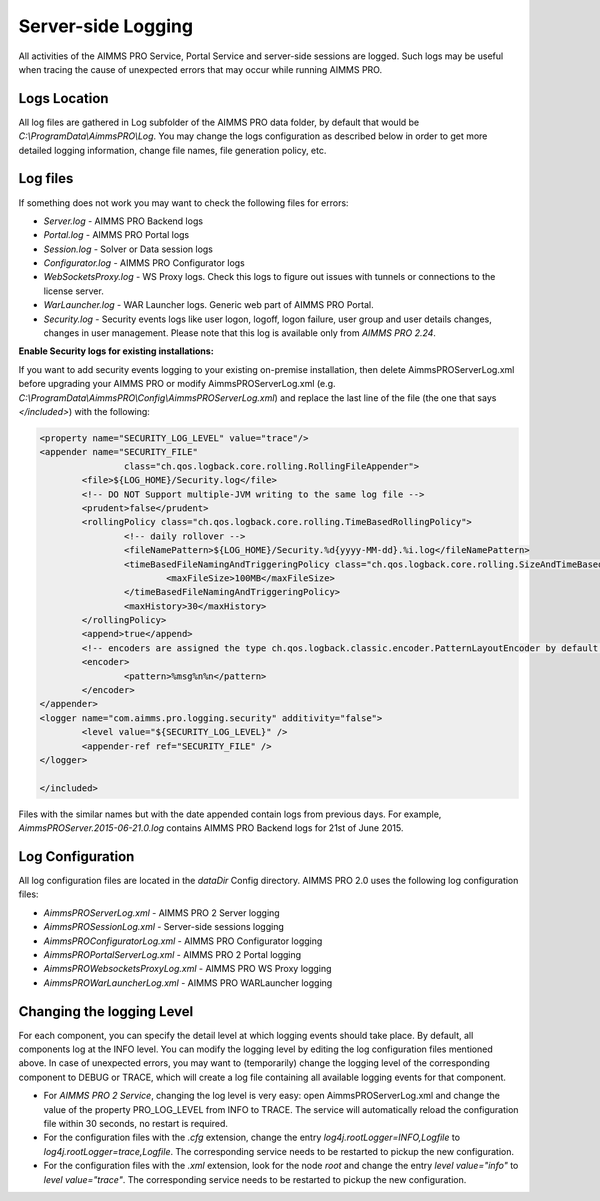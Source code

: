 Server-side Logging
===================

All activities of the AIMMS PRO Service, Portal Service and server-side sessions are logged. Such logs may be useful when tracing the cause of unexpected errors that may occur while running AIMMS PRO.

Logs Location
-------------

All log files are gathered in Log subfolder of the AIMMS PRO data folder, by default that would be *C:\\ProgramData\\AimmsPRO\\Log*. You may change the logs configuration as described below in order to get more detailed logging information, change file names, file generation policy, etc.

Log files
---------

If something does not work you may want to check the following files for errors:

* *Server.log* - AIMMS PRO Backend logs
* *Portal.log* - AIMMS PRO Portal logs
* *Session.log* - Solver or Data session logs
* *Configurator.log* - AIMMS PRO Configurator logs
* *WebSocketsProxy.log* -  WS Proxy logs. Check this logs to figure out issues with tunnels or connections to the license server.
* *WarLauncher.log* - WAR Launcher logs. Generic web part of AIMMS PRO Portal.
* *Security.log* - Security events logs like user logon, logoff, logon failure, user group and user details changes, changes in user management. Please note that this log is available only from *AIMMS PRO 2.24*.

**Enable Security logs for existing installations:**

If you want to add security events logging to your existing on-premise installation, then delete AimmsPROServerLog.xml before upgrading your AIMMS PRO or modify AimmsPROServerLog.xml (e.g. *C:\\ProgramData\\AimmsPRO\\Config\\AimmsPROServerLog.xml*) and replace the last line of the file (the one that says *</included>*) with the following:

.. code-block:: xml

		<property name="SECURITY_LOG_LEVEL" value="trace"/>
		<appender name="SECURITY_FILE"
				class="ch.qos.logback.core.rolling.RollingFileAppender">
			<file>${LOG_HOME}/Security.log</file>
			<!-- DO NOT Support multiple-JVM writing to the same log file -->
			<prudent>false</prudent>
			<rollingPolicy class="ch.qos.logback.core.rolling.TimeBasedRollingPolicy">
				<!-- daily rollover -->
				<fileNamePattern>${LOG_HOME}/Security.%d{yyyy-MM-dd}.%i.log</fileNamePattern>
				<timeBasedFileNamingAndTriggeringPolicy class="ch.qos.logback.core.rolling.SizeAndTimeBasedFNATP">
					<maxFileSize>100MB</maxFileSize>
				</timeBasedFileNamingAndTriggeringPolicy>
				<maxHistory>30</maxHistory>
			</rollingPolicy>
			<append>true</append>
			<!-- encoders are assigned the type ch.qos.logback.classic.encoder.PatternLayoutEncoder by default -->
			<encoder>
				<pattern>%msg%n%n</pattern>
			</encoder>
		</appender> 
		<logger name="com.aimms.pro.logging.security" additivity="false">
			<level value="${SECURITY_LOG_LEVEL}" />
			<appender-ref ref="SECURITY_FILE" />
		</logger>

		</included>

 

Files with the similar names but with the date appended contain logs from previous days. For example, *AimmsPROServer.2015-06-21.0.log* contains AIMMS PRO Backend logs for 21st of June 2015.

Log Configuration
-----------------

All log configuration files are located in the *dataDir* Config directory. AIMMS PRO 2.0 uses the following log configuration files:

* *AimmsPROServerLog.xml* - AIMMS PRO 2 Server logging
* *AimmsPROSessionLog.xml* - Server-side sessions logging
* *AimmsPROConfiguratorLog.xml* - AIMMS PRO Configurator logging
* *AimmsPROPortalServerLog.xml* - AIMMS PRO 2 Portal logging
* *AimmsPROWebsocketsProxyLog.xml* - AIMMS PRO WS Proxy logging
* *AimmsPROWarLauncherLog.xml* - AIMMS PRO WARLauncher logging

 
Changing the logging Level
--------------------------

For each component, you can specify the detail level at which logging events should take place. By default, all components log at the INFO level. You can modify the logging level by editing the log configuration files mentioned above. In case of unexpected errors, you may want to (temporarily) change the logging level of the corresponding component to DEBUG or
TRACE, which will create a log file containing all available logging events for that component.

* For *AIMMS PRO 2 Service*, changing the log level is very easy: open AimmsPROServerLog.xml and change the value of the property PRO_LOG_LEVEL from INFO to TRACE. The service will automatically reload the configuration file within 30 seconds, no restart is required.
* For the configuration files with the *.cfg* extension, change the entry *log4j.rootLogger=INFO,Logfile* to *log4j.rootLogger=trace,Logfile*. The corresponding service needs to be restarted to pickup the new configuration.
* For the configuration files with the *.xml* extension, look for the node *root* and change the entry *level value="info"* to *level value="trace"*. The corresponding service needs to be restarted to pickup the new configuration.
